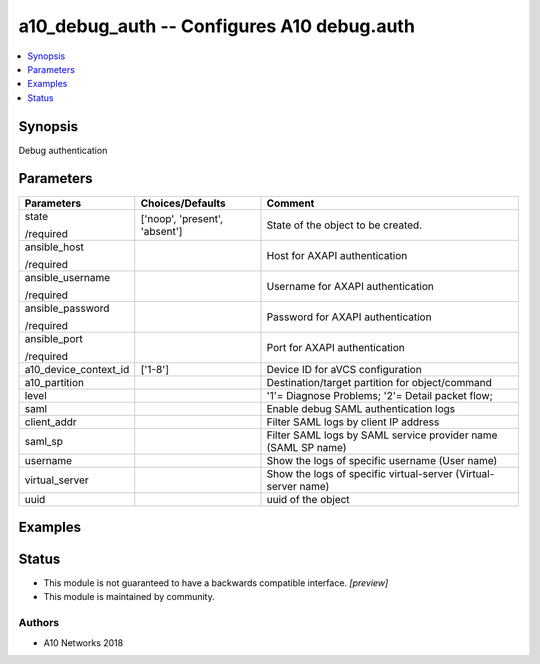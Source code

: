 .. _a10_debug_auth_module:


a10_debug_auth -- Configures A10 debug.auth
===========================================

.. contents::
   :local:
   :depth: 1


Synopsis
--------

Debug authentication






Parameters
----------

+-----------------------+-------------------------------+----------------------------------------------------------------+
| Parameters            | Choices/Defaults              | Comment                                                        |
|                       |                               |                                                                |
|                       |                               |                                                                |
+=======================+===============================+================================================================+
| state                 | ['noop', 'present', 'absent'] | State of the object to be created.                             |
|                       |                               |                                                                |
| /required             |                               |                                                                |
+-----------------------+-------------------------------+----------------------------------------------------------------+
| ansible_host          |                               | Host for AXAPI authentication                                  |
|                       |                               |                                                                |
| /required             |                               |                                                                |
+-----------------------+-------------------------------+----------------------------------------------------------------+
| ansible_username      |                               | Username for AXAPI authentication                              |
|                       |                               |                                                                |
| /required             |                               |                                                                |
+-----------------------+-------------------------------+----------------------------------------------------------------+
| ansible_password      |                               | Password for AXAPI authentication                              |
|                       |                               |                                                                |
| /required             |                               |                                                                |
+-----------------------+-------------------------------+----------------------------------------------------------------+
| ansible_port          |                               | Port for AXAPI authentication                                  |
|                       |                               |                                                                |
| /required             |                               |                                                                |
+-----------------------+-------------------------------+----------------------------------------------------------------+
| a10_device_context_id | ['1-8']                       | Device ID for aVCS configuration                               |
|                       |                               |                                                                |
|                       |                               |                                                                |
+-----------------------+-------------------------------+----------------------------------------------------------------+
| a10_partition         |                               | Destination/target partition for object/command                |
|                       |                               |                                                                |
|                       |                               |                                                                |
+-----------------------+-------------------------------+----------------------------------------------------------------+
| level                 |                               | '1'= Diagnose Problems; '2'= Detail packet flow;               |
|                       |                               |                                                                |
|                       |                               |                                                                |
+-----------------------+-------------------------------+----------------------------------------------------------------+
| saml                  |                               | Enable debug SAML authentication logs                          |
|                       |                               |                                                                |
|                       |                               |                                                                |
+-----------------------+-------------------------------+----------------------------------------------------------------+
| client_addr           |                               | Filter SAML logs by client IP address                          |
|                       |                               |                                                                |
|                       |                               |                                                                |
+-----------------------+-------------------------------+----------------------------------------------------------------+
| saml_sp               |                               | Filter SAML logs by SAML service provider name (SAML SP name)  |
|                       |                               |                                                                |
|                       |                               |                                                                |
+-----------------------+-------------------------------+----------------------------------------------------------------+
| username              |                               | Show the logs of specific username (User name)                 |
|                       |                               |                                                                |
|                       |                               |                                                                |
+-----------------------+-------------------------------+----------------------------------------------------------------+
| virtual_server        |                               | Show the logs of specific virtual-server (Virtual-server name) |
|                       |                               |                                                                |
|                       |                               |                                                                |
+-----------------------+-------------------------------+----------------------------------------------------------------+
| uuid                  |                               | uuid of the object                                             |
|                       |                               |                                                                |
|                       |                               |                                                                |
+-----------------------+-------------------------------+----------------------------------------------------------------+







Examples
--------

.. code-block:: yaml+jinja

    





Status
------




- This module is not guaranteed to have a backwards compatible interface. *[preview]*


- This module is maintained by community.



Authors
~~~~~~~

- A10 Networks 2018

